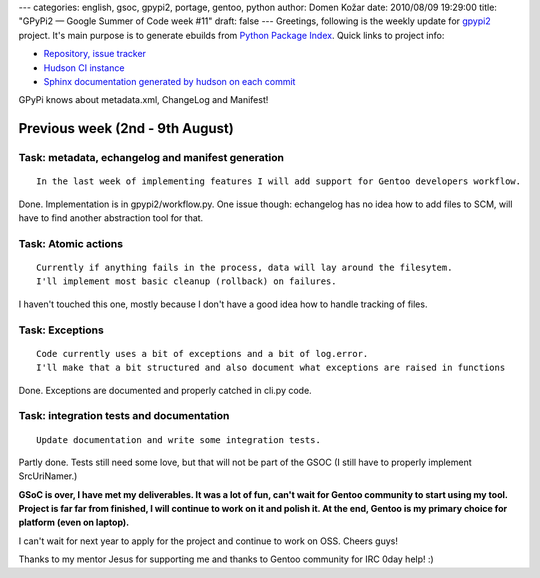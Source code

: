 ---
categories: english, gsoc, gpypi2, portage, gentoo, python
author: Domen Kožar
date: 2010/08/09 19:29:00
title: "GPyPi2 — Google Summer of Code week #11"
draft: false
---
Greetings, following is the weekly update for `gpypi2 <http://docs.fubar.si/gpypi2/>`_ project. It's
main purpose is to generate ebuilds from `Python Package Index <http://pypi.python.org/pypi>`_.
Quick links to project info: 

* `Repository, issue tracker <http://bitbucket.org/iElectric/g-pypi2>`_
* `Hudson CI instance <http://hudson.fubar.si/job/g-pypi2/>`_
* `Sphinx documentation generated by hudson on each commit <http://docs.fubar.si/gpypi2/>`_

GPyPi knows about metadata.xml, ChangeLog and Manifest!




Previous week (2nd - 9th August)
--------------------------------




Task: metadata, echangelog and manifest generation
~~~~~~~~~~~~~~~~~~~~~~~~~~~~~~~~~~~~~~~~~~~~~~~~~~

::

    In the last week of implementing features I will add support for Gentoo developers workflow.

Done. Implementation is in gpypi2/workflow.py. One issue though: echangelog has no idea how to add
files to SCM, will have to find another abstraction tool for that.




Task: Atomic actions
~~~~~~~~~~~~~~~~~~~~

::

    Currently if anything fails in the process, data will lay around the filesytem.
    I'll implement most basic cleanup (rollback) on failures.

I haven't touched this one, mostly because I don't have a good idea how to handle tracking of files.




Task: Exceptions
~~~~~~~~~~~~~~~~

::

    Code currently uses a bit of exceptions and a bit of log.error.
    I'll make that a bit structured and also document what exceptions are raised in functions

Done. Exceptions are documented and properly catched in cli.py code.




Task: integration tests and documentation
~~~~~~~~~~~~~~~~~~~~~~~~~~~~~~~~~~~~~~~~~

::

    Update documentation and write some integration tests.

Partly done. Tests still need some love, but that will not be part of the GSOC (I still have to
properly implement SrcUriNamer.)

**GSoC is over, I have met my deliverables. It was a lot of fun, can't wait for Gentoo community to
start using my tool. Project is far far from finished, I will continue to work on it and polish it.
At the end, Gentoo is my primary choice for platform (even on laptop).**

I can't wait for next year to apply for the project and continue to work on OSS. Cheers guys!

Thanks to my mentor Jesus for supporting me and thanks to Gentoo community for IRC 0day help! :) 


